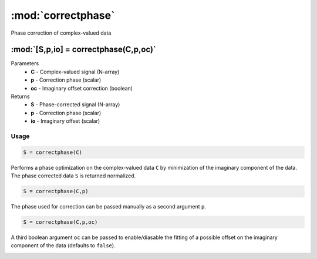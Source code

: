 .. highlight:: matlab
.. _correctphase:


***********************
:mod:`correctphase`
***********************

Phase correction of complex-valued data

"""""""""""""""""""""""""""""""""""""""""""""""""""""""""""""""""""""""
:mod:`[S,p,io] = correctphase(C,p,oc)`
"""""""""""""""""""""""""""""""""""""""""""""""""""""""""""""""""""""""
Parameters
    *   **C** - Complex-valued signal (N-array)
    *   **p** - Correction phase (scalar)
    *   **oc** - Imaginary offset correction (boolean)
Returns
    *   **S** - Phase-corrected signal (N-array)
    *   **p** - Correction phase (scalar)
    *   **io**  - Imaginary offset (scalar)

Usage
=========================================

.. code-block:: matlab

     S = correctphase(C)

Performs a phase optimization on the complex-valued data ``C`` by minimization of the imaginary component of the data. The phase corrected data ``S`` is returned normalized.

.. code-block:: matlab

     S = correctphase(C,p)

The phase used for correction can be passed manually as a second argument ``p``.

.. code-block:: matlab

    S = correctphase(C,p,oc)

A third boolean argument ``oc`` can be passed to enable/diasable the fitting of a possible offset on the imaginary component of the data (defaults to ``false``).

.. image:: ./images/correctphase1.svg
